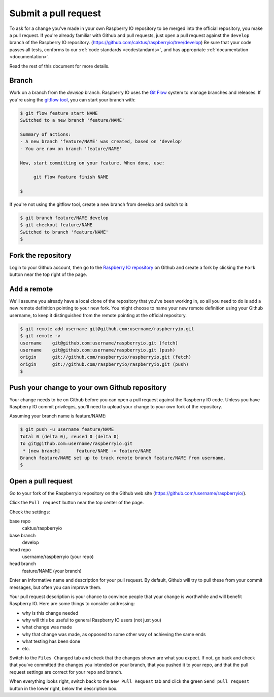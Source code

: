 .. _pullrequest:

Submit a pull request
=====================

To ask for a change you've made in your own Raspberry IO repository to
be merged into the official repository, you make a pull request. If
you're already familiar with Github and pull requests, just open a
pull request against the ``develop`` branch of the Raspberry IO
repository. (https://github.com/caktus/raspberryio/tree/develop) Be
sure that your code passes all tests, conforms to our :ref:`code standards
<codestandards>`, and has appropriate :ref:`documentation <documentation>`.

Read the rest of this document for more details.

Branch
------

Work on a branch from the `develop` branch.  Raspberry IO uses the
`Git Flow`_ system to manage branches and releases.  If you're using
the `gitflow tool`_, you can start your branch with:

.. code-block:: console

    $ git flow feature start NAME
    Switched to a new branch 'feature/NAME'

    Summary of actions:
    - A new branch 'feature/NAME' was created, based on 'develop'
    - You are now on branch 'feature/NAME'

    Now, start committing on your feature. When done, use:

         git flow feature finish NAME

    $

If you're not using the gitflow tool, create a new branch from
develop and switch to it:

.. code-block:: console

    $ git branch feature/NAME develop
    $ git checkout feature/NAME
    Switched to branch 'feature/NAME'
    $

Fork the repository
-------------------

Login to your Github account, then go to the `Raspberry IO repository`_
on Github and create a fork by clicking the ``Fork`` button near the
top right of the page.

Add a remote
------------

We'll assume you already have a local clone of the repository that
you've been working in, so all you need to do is add a new remote
definition pointing to your new fork. You might choose to name
your new remote definition using your Github username, to keep it
distinguished from the remote pointing at the official repository.

.. code-block:: console

    $ git remote add username git@github.com:username/raspberryio.git
    $ git remote -v
    username	git@github.com:username/raspberryio.git (fetch)
    username	git@github.com:username/raspberryio.git (push)
    origin	git://github.com/raspberryio/raspberryio.git (fetch)
    origin	git://github.com/raspberryio/raspberryio.git (push)
    $

Push your change to your own Github repository
----------------------------------------------

Your change needs to be on Github before you can open a pull request
against the Raspberry IO code. Unless you have Raspberry IO commit privileges,
you'll need to upload your change to your own fork of the repository.

Assuming your branch name is feature/NAME:

.. code-block:: console

    $ git push -u username feature/NAME
    Total 0 (delta 0), reused 0 (delta 0)
    To git@github.com:username/raspberryio.git
     * [new branch]      feature/NAME -> feature/NAME
    Branch feature/NAME set up to track remote branch feature/NAME from username.
    $

Open a pull request
-------------------

Go to your fork of the Raspberryio repository on the Github web site
(https://github.com/username/raspberryio/).

Click the ``Pull request`` button near the top center of the page.

Check the settings:

base repo
    caktus/raspberryio
base branch
    develop
head repo
    username/raspberryio (your repo)
head branch
    feature/NAME (your branch)

Enter an informative name and description for your pull request. By
default, Github will try to pull these from your commit messages, but
often you can improve them.

Your pull request description is your chance to convince people that
your change is worthwhile and will benefit Raspberry IO. Here are some
things to consider addressing:

* why is this change needed
* why will this be useful to general Raspberry IO users (not just you)
* what change was made
* why that change was made, as opposed to some other way of achieving the
  same ends
* what testing has been done
* etc.

Switch to the ``Files Changed`` tab and check that the changes shown are
what you expect. If not, go back and check that you've committed the
changes you intended on your branch, that you pushed it to your repo,
and that the pull request settings are correct for your repo and
branch.

When everything looks right, switch back to the ``New Pull Request``
tab and click the green ``Send pull request`` button in the lower
right, below the description box.

.. _Git Flow: http://nvie.com/posts/a-successful-git-branching-model/
.. _gitflow tool: https://github.com/nvie/gitflow
.. _Github: https://github.com
.. _Raspberry IO repository: https://github.com/caktus/raspberryio
